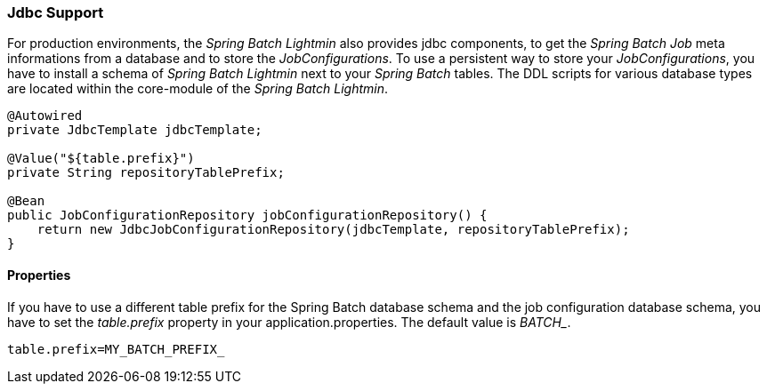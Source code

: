 === Jdbc Support
For production environments, the _Spring Batch Lightmin_ also provides jdbc components, to get the _Spring Batch Job_
 meta informations from a database and to store the _JobConfigurations_. To use a persistent way to store your
 _JobConfigurations_, you have to install a schema of _Spring Batch Lightmin_ next to your _Spring Batch_ tables.
 The DDL scripts for various database types are located within the core-module of the _Spring Batch Lightmin_.

[source, java]
----

@Autowired
private JdbcTemplate jdbcTemplate;

@Value("${table.prefix}")
private String repositoryTablePrefix;

@Bean
public JobConfigurationRepository jobConfigurationRepository() {
    return new JdbcJobConfigurationRepository(jdbcTemplate, repositoryTablePrefix);
}

----

==== Properties

If you have to use a different table prefix for the Spring Batch database schema and the job configuration database
schema, you have to set the _table.prefix_ property in your application.properties. The default value is _BATCH__.

[source,properties]
----
table.prefix=MY_BATCH_PREFIX_
----